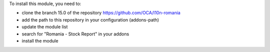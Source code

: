 To install this module, you need to:

* clone the branch 15.0 of the repository https://github.com/OCA/l10n-romania
* add the path to this repository in your configuration (addons-path)
* update the module list
* search for "Romania - Stock Report" in your addons
* install the module
